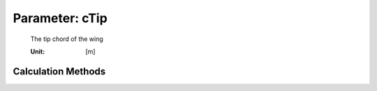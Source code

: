 .. _htp.cTip:

Parameter: cTip
^^^^^^^^^^^^^^^^^^^^^^^^^^^^^^^^^^^^^^^^^^^^^^^^^^^^^^^^

    The tip chord of the wing
    
    :Unit: [m]
    

Calculation Methods
"""""""""""""""""""""""""""""""""""""""""""""""""""""""
.. automethod:: VAMPzero.Component.Wing.Geometry.cTip.cTip.calc


   :Dependencies: 
   * :ref:`htp.taperRatio`
   * :ref:`htp.cRoot`


   :Sensitivities: 
.. image:: calc.jpg 
   :width: 80% 


